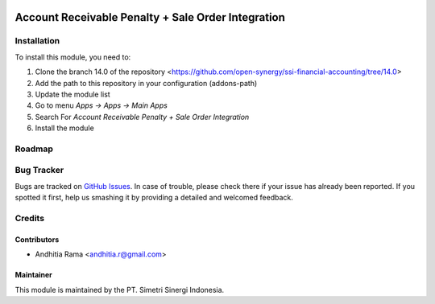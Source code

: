 .. image:: https://img.shields.io/badge/licence-AGPL--3-blue.svg
   :target: http://www.gnu.org/licenses/agpl-3.0-standalone.html
   :alt: License: AGPL-3

===================================================
Account Receivable Penalty + Sale Order Integration
===================================================


Installation
============

To install this module, you need to:

1.  Clone the branch 14.0 of the repository <https://github.com/open-synergy/ssi-financial-accounting/tree/14.0>
2.  Add the path to this repository in your configuration (addons-path)
3.  Update the module list
4.  Go to menu *Apps -> Apps -> Main Apps*
5.  Search For *Account Receivable Penalty + Sale Order Integration*
6.  Install the module

Roadmap
=======


Bug Tracker
===========

Bugs are tracked on `GitHub Issues
<https://github.com/open-synergy/ssi-receivable-penalty/issues>`_.
In case of trouble, please check there if your issue has already been reported.
If you spotted it first, help us smashing it by providing a detailed
and welcomed feedback.


Credits
=======

Contributors
------------

* Andhitia Rama <andhitia.r@gmail.com>

Maintainer
----------

.. image:: https://simetri-sinergi.id/logo.png
   :alt: PT. Simetri Sinergi Indonesia
   :target: https://simetri-sinergi.id.com

This module is maintained by the PT. Simetri Sinergi Indonesia.
